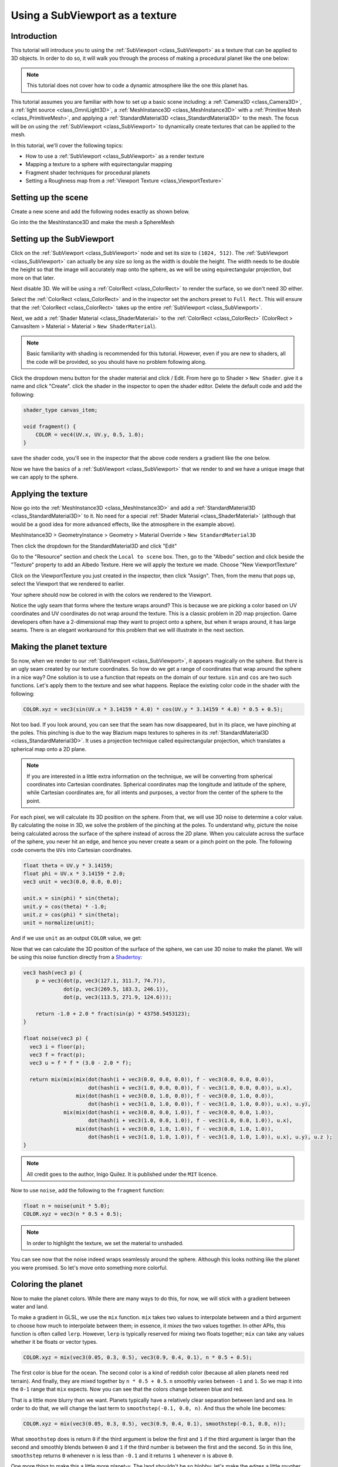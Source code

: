 .. _doc_viewport_as_texture:

Using a SubViewport as a texture
================================

Introduction
------------

This tutorial will introduce you to using the :ref:`SubViewport <class_SubViewport>` as a
texture that can be applied to 3D objects. In order to do so, it will walk you through the process
of making a procedural planet like the one below:

.. image:: img/planet_example.png

.. note:: This tutorial does not cover how to code a dynamic atmosphere like the one this planet has.

This tutorial assumes you are familiar with how to set up a basic scene including:
a :ref:`Camera3D <class_Camera3D>`, a :ref:`light source <class_OmniLight3D>`, a
:ref:`MeshInstance3D <class_MeshInstance3D>` with a :ref:`Primitive Mesh <class_PrimitiveMesh>`,
and applying a :ref:`StandardMaterial3D <class_StandardMaterial3D>` to the mesh. The focus will be on using
the :ref:`SubViewport <class_SubViewport>` to dynamically create textures that can be applied to the mesh.

In this tutorial, we'll cover the following topics:

- How to use a :ref:`SubViewport <class_SubViewport>` as a render texture
- Mapping a texture to a sphere with equirectangular mapping
- Fragment shader techniques for procedural planets
- Setting a Roughness map from a :ref:`Viewport Texture <class_ViewportTexture>`

Setting up the scene
--------------------

Create a new scene and add the following nodes exactly as shown below.

.. image:: img/viewport_texture_node_tree.webp

Go into the the MeshInstance3D and make the mesh a SphereMesh

Setting up the SubViewport
--------------------------

Click on the :ref:`SubViewport <class_SubViewport>` node and set its size to ``(1024, 512)``. The
:ref:`SubViewport <class_SubViewport>` can actually be any size so long as the width is double the
height. The width needs to be double the height so that the image will accurately map onto the
sphere, as we will be using equirectangular projection, but more on that later.

Next disable 3D. We will be using a :ref:`ColorRect <class_ColorRect>` to render the surface, so
we don't need 3D either.

.. image:: img/planet_new_viewport.webp

Select the :ref:`ColorRect <class_ColorRect>` and in the inspector set the anchors preset to ``Full Rect``.
This will ensure that the :ref:`ColorRect <class_ColorRect>` takes up the entire :ref:`SubViewport <class_SubViewport>`.

.. image:: img/planet_new_colorrect.webp

Next, we add a :ref:`Shader Material <class_ShaderMaterial>` to the :ref:`ColorRect <class_ColorRect>` (ColorRect > CanvasItem > Material > Material > ``New ShaderMaterial``).

.. note:: Basic familiarity with shading is recommended for this tutorial. However, even if you are new
          to shaders, all the code will be provided, so you should have no problem following along.

Click the dropdown menu button for the shader material and click / Edit. From here go to Shader > ``New Shader``.
give it a name and click "Create". click the shader in the inspector to open the shader editor. Delete the default code
and add the following:

.. code-block:: glsl

    shader_type canvas_item;

    void fragment() {
        COLOR = vec4(UV.x, UV.y, 0.5, 1.0);
    }

save the shader code, you'll see in the inspector that the above code renders a gradient like the one below.

.. image:: img/planet_gradient.png

Now we have the basics of a :ref:`SubViewport <class_SubViewport>` that we render to and we have a unique image that we can
apply to the sphere.

Applying the texture
--------------------

Now go into the :ref:`MeshInstance3D <class_MeshInstance3D>` and add a :ref:`StandardMaterial3D <class_StandardMaterial3D>`
to it. No need for a special :ref:`Shader Material <class_ShaderMaterial>` (although that would be a good idea
for more advanced effects, like the atmosphere in the example above).

MeshInstance3D > GeometryInstance > Geometry > Material Override > ``New StandardMaterial3D``

Then click the dropdown for the StandardMaterial3D and click "Edit"

Go to the "Resource" section and check the ``Local to scene`` box. Then, go to the "Albedo" section
and click beside the "Texture" property to add an Albedo Texture. Here we will apply the texture we made.
Choose "New ViewportTexture"

.. image:: img/planet_new_viewport_texture.webp

Click on the ViewportTexture you just created in the inspector, then click "Assign".
Then, from the menu that pops up, select the Viewport that we rendered to earlier.

.. image:: img/planet_pick_viewport_texture.webp

Your sphere should now be colored in with the colors we rendered to the Viewport.

.. image:: img/planet_seam.webp

Notice the ugly seam that forms where the texture wraps around? This is because we are picking
a color based on UV coordinates and UV coordinates do not wrap around the texture. This is a classic
problem in 2D map projection. Game developers often have a 2-dimensional map they want to project
onto a sphere, but when it wraps around, it has large seams. There is an elegant workaround for this
problem that we will illustrate in the next section.

Making the planet texture
-------------------------

So now, when we render to our :ref:`SubViewport <class_SubViewport>`, it appears magically on the sphere. But there is an ugly
seam created by our texture coordinates. So how do we get a range of coordinates that wrap around
the sphere in a nice way? One solution is to use a function that repeats on the domain of our texture.
``sin`` and ``cos`` are two such functions. Let's apply them to the texture and see what happens. Replace the
existing color code in the shader with the following:

.. code-block:: glsl

    COLOR.xyz = vec3(sin(UV.x * 3.14159 * 4.0) * cos(UV.y * 3.14159 * 4.0) * 0.5 + 0.5);

.. image:: img/planet_sincos.webp

Not too bad. If you look around, you can see that the seam has now disappeared, but in its place, we
have pinching at the poles. This pinching is due to the way Blazium maps textures to spheres in its
:ref:`StandardMaterial3D <class_StandardMaterial3D>`. It uses a projection technique called equirectangular
projection, which translates a spherical map onto a 2D plane.

.. note:: If you are interested in a little extra information on the technique, we will be converting from
          spherical coordinates into Cartesian coordinates. Spherical coordinates map the longitude and
          latitude of the sphere, while Cartesian coordinates are, for all intents and purposes, a
          vector from the center of the sphere to the point.

For each pixel, we will calculate its 3D position on the sphere. From that, we will use
3D noise to determine a color value. By calculating the noise in 3D, we solve the problem
of the pinching at the poles. To understand why, picture the noise being calculated across the
surface of the sphere instead of across the 2D plane. When you calculate across the
surface of the sphere, you never hit an edge, and hence you never create a seam or
a pinch point on the pole. The following code converts the ``UVs`` into Cartesian
coordinates.

.. code-block:: glsl

    float theta = UV.y * 3.14159;
    float phi = UV.x * 3.14159 * 2.0;
    vec3 unit = vec3(0.0, 0.0, 0.0);

    unit.x = sin(phi) * sin(theta);
    unit.y = cos(theta) * -1.0;
    unit.z = cos(phi) * sin(theta);
    unit = normalize(unit);

And if we use ``unit`` as an output ``COLOR`` value, we get:

.. image:: img/planet_normals.webp

Now that we can calculate the 3D position of the surface of the sphere, we can use 3D noise
to make the planet. We will be using this noise function directly from a `Shadertoy <https://www.shadertoy.com/view/Xsl3Dl>`_:

.. code-block:: glsl

    vec3 hash(vec3 p) {
        p = vec3(dot(p, vec3(127.1, 311.7, 74.7)),
                 dot(p, vec3(269.5, 183.3, 246.1)),
                 dot(p, vec3(113.5, 271.9, 124.6)));

        return -1.0 + 2.0 * fract(sin(p) * 43758.5453123);
    }

    float noise(vec3 p) {
      vec3 i = floor(p);
      vec3 f = fract(p);
      vec3 u = f * f * (3.0 - 2.0 * f);

      return mix(mix(mix(dot(hash(i + vec3(0.0, 0.0, 0.0)), f - vec3(0.0, 0.0, 0.0)),
                         dot(hash(i + vec3(1.0, 0.0, 0.0)), f - vec3(1.0, 0.0, 0.0)), u.x),
                     mix(dot(hash(i + vec3(0.0, 1.0, 0.0)), f - vec3(0.0, 1.0, 0.0)),
                         dot(hash(i + vec3(1.0, 1.0, 0.0)), f - vec3(1.0, 1.0, 0.0)), u.x), u.y),
                 mix(mix(dot(hash(i + vec3(0.0, 0.0, 1.0)), f - vec3(0.0, 0.0, 1.0)),
                         dot(hash(i + vec3(1.0, 0.0, 1.0)), f - vec3(1.0, 0.0, 1.0)), u.x),
                     mix(dot(hash(i + vec3(0.0, 1.0, 1.0)), f - vec3(0.0, 1.0, 1.0)),
                         dot(hash(i + vec3(1.0, 1.0, 1.0)), f - vec3(1.0, 1.0, 1.0)), u.x), u.y), u.z );
    }

.. note:: All credit goes to the author, Inigo Quilez. It is published under the ``MIT`` licence.

Now to use ``noise``, add the following to the    ``fragment`` function:

.. code-block:: glsl

    float n = noise(unit * 5.0);
    COLOR.xyz = vec3(n * 0.5 + 0.5);

.. image:: img/planet_noise.webp

.. note:: In order to highlight the texture, we set the material to unshaded.

You can see now that the noise indeed wraps seamlessly around the sphere. Although this
looks nothing like the planet you were promised. So let's move onto something more colorful.

Coloring the planet
-------------------

Now to make the planet colors. While there are many ways to do this, for now, we will stick
with a gradient between water and land.

To make a gradient in GLSL, we use the ``mix`` function. ``mix`` takes two values to interpolate
between and a third argument to choose how much to interpolate between them; in essence,
it *mixes* the two values together. In other APIs, this function is often called ``lerp``.
However, ``lerp`` is typically reserved for mixing two floats together; ``mix`` can take any
values whether it be floats or vector types.

.. code-block:: glsl

    COLOR.xyz = mix(vec3(0.05, 0.3, 0.5), vec3(0.9, 0.4, 0.1), n * 0.5 + 0.5);

The first color is blue for the ocean. The second color is a kind of reddish color (because
all alien planets need red terrain). And finally, they are mixed together by ``n * 0.5 + 0.5``.
``n`` smoothly varies between ``-1`` and ``1``. So we map it into the ``0-1`` range that ``mix`` expects.
Now you can see that the colors change between blue and red.

.. image:: img/planet_noise_color.webp

That is a little more blurry than we want. Planets typically have a relatively clear separation between
land and sea. In order to do that, we will change the last term to ``smoothstep(-0.1, 0.0, n)``.
And thus the whole line becomes:

.. code-block:: glsl

    COLOR.xyz = mix(vec3(0.05, 0.3, 0.5), vec3(0.9, 0.4, 0.1), smoothstep(-0.1, 0.0, n));

What ``smoothstep`` does is return ``0`` if the third argument is below the first and ``1`` if the
third argument is larger than the second and smoothly blends between ``0`` and ``1`` if the third number
is between the first and the second. So in this line, ``smoothstep`` returns ``0`` whenever ``n`` is less than ``-0.1``
and it returns ``1`` whenever ``n`` is above ``0``.

.. image:: img/planet_noise_smooth.webp

One more thing to make this a little more planet-y. The land shouldn't be so blobby; let's make the edges
a little rougher. A trick that is often used in shaders to make rough looking terrain with noise is
to layer levels of noise over one another at various frequencies. We use one layer to make the
overall blobby structure of the continents. Then another layer breaks up the edges a bit, and then
another, and so on. What we will do is calculate ``n`` with four lines of shader code
instead of just one. ``n`` becomes:

.. code-block:: glsl

    float n = noise(unit * 5.0) * 0.5;
    n += noise(unit * 10.0) * 0.25;
    n += noise(unit * 20.0) * 0.125;
    n += noise(unit * 40.0) * 0.0625;

And now the planet looks like:

.. image:: img/planet_noise_fbm.webp

Making an ocean
---------------

One final thing to make this look more like a planet. The ocean and the land reflect light differently.
So we want the ocean to shine a little more than the land. We can do this by passing a fourth value
into the ``alpha`` channel of our output ``COLOR`` and using it as a Roughness map.

.. code-block:: glsl

    COLOR.a = 0.3 + 0.7 * smoothstep(-0.1, 0.0, n);

This line returns ``0.3`` for water and ``1.0`` for land. This means that the land is going to be quite
rough, while the water will be quite smooth.

And then, in the material, under the "Metallic" section, make sure ``Metallic`` is set to ``0`` and
``Specular`` is set to ``1``. The reason for this is the water reflects light really well, but
isn't metallic. These values are not physically accurate, but they are good enough for this demo.

Next, under the "Roughness" section set the roughness texture to a
:ref:`Viewport Texture <class_ViewportTexture>` pointing to our planet texture :ref:`SubViewport <class_SubViewport>`.
Finally, set the ``Texture Channel`` to ``Alpha``. This instructs the renderer to use the ``alpha``
channel of our output ``COLOR`` as the ``Roughness`` value.

.. image:: img/planet_ocean.webp

You'll notice that very little changes except that the planet is no longer reflecting the sky.
This is happening because, by default, when something is rendered with an
alpha value, it gets drawn as a transparent object over the background. And since the default background
of the :ref:`SubViewport <class_SubViewport>` is opaque, the ``alpha`` channel of the
:ref:`Viewport Texture <class_ViewportTexture>` is ``1``, resulting in the planet texture being
drawn with slightly fainter colors and a ``Roughness`` value of ``1`` everywhere. To correct this, we
go into the :ref:`SubViewport <class_SubViewport>` and enable the "Transparent Bg" property. Since we are now
rendering one transparent object on top of another, we want to enable ``blend_premul_alpha``:

.. code-block:: glsl

    render_mode blend_premul_alpha;

This pre-multiplies the colors by the ``alpha`` value and then blends them correctly together. Typically,
when blending one transparent color on top of another, even if the background has an ``alpha`` of ``0`` (as it
does in this case), you end up with weird color bleed issues. Setting ``blend_premul_alpha`` fixes that.

Now the planet should look like it is reflecting light on the ocean but not the land. move around the :ref:`OmniLight3D <class_OmniLight3D>`
in the scene so you can see the effect of the reflections on the ocean.

.. image:: img/planet_ocean_reflect.webp

And there you have it. A procedural planet generated using a :ref:`SubViewport <class_SubViewport>`.
